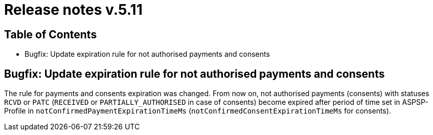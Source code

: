 = Release notes v.5.11

== Table of Contents
* Bugfix: Update expiration rule for not authorised payments and consents

== Bugfix: Update expiration rule for not authorised payments and consents

The rule for payments and consents expiration was changed. From now on, not authorised payments (consents) with statuses `RCVD`
or `PATC` (`RECEIVED` or `PARTIALLY_AUTHORISED` in case of consents) become expired after period of time set in
ASPSP-Profile in `notConfirmedPaymentExpirationTimeMs` (`notConfirmedConsentExpirationTimeMs` for consents).
